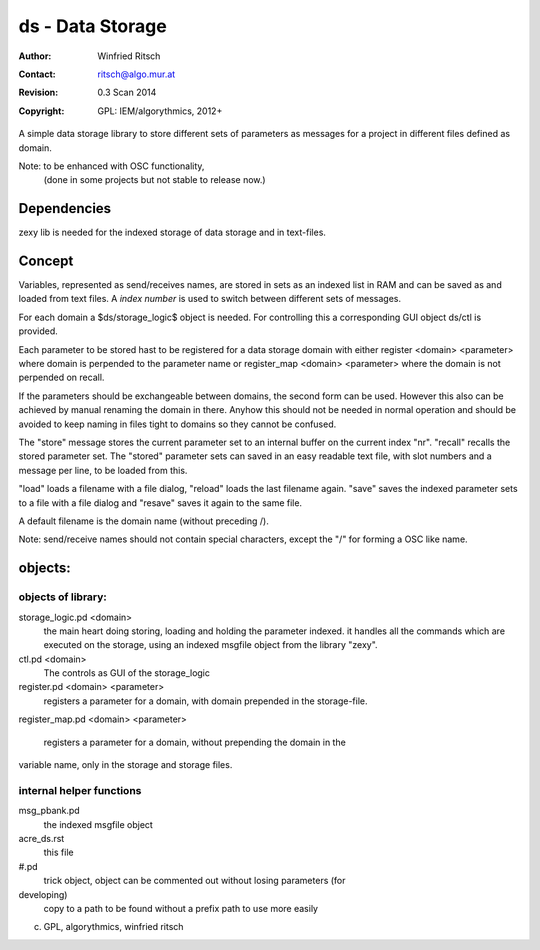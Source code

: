 ds - Data Storage
=================

:Author: Winfried Ritsch
:Contact: ritsch@algo.mur.at
:Revision: $Revision: 0.3 Scan 2014 $
:Copyright: GPL: IEM/algorythmics, 2012+

A simple data storage library to store different sets of parameters as messages 
for a project in different files defined as domain.

Note: to be enhanced with OSC functionality, 
 (done in some projects but not stable to release now.)

Dependencies
------------

zexy lib is needed for the indexed storage of data storage and in text-files.

Concept
-------

Variables, represented as send/receives names, are stored in sets as an indexed 
list in RAM and can be saved as and loaded from text files.
A *index number* is used to switch between different sets of messages. 

For each domain a $ds/storage_logic$ object is needed. For controlling this a 
corresponding
GUI object ds/ctl is provided.

Each parameter to be stored hast to be registered for a data storage domain with 
either
register <domain> <parameter>  where domain is perpended to the parameter name
or register_map <domain> <parameter> where the domain is not perpended on 
recall.

If the parameters should be exchangeable between domains, the second form can be 
used. However this also can be achieved by manual renaming the domain in there. 
Anyhow this should not be needed in normal operation and should be avoided to 
keep naming in files tight to domains so they cannot be confused.

The "store" message stores the current parameter set to an internal buffer on 
the
current index "nr". "recall" recalls the stored parameter set. The "stored" 
parameter sets can saved in an easy readable text file, with slot numbers and a 
message per line, to be loaded from this.

"load" loads a filename with a file dialog, "reload" loads the last filename 
again. 
"save" saves the indexed parameter sets to a file with a file dialog and 
"resave"
saves it again to the same file.

A default filename is the domain name (without preceding /).

Note: send/receive names should not contain special characters, except the "/" 
for
forming a OSC like name.

objects:
--------

objects of library:
...................

storage_logic.pd <domain>
 the main heart doing storing, loading and holding the parameter  indexed.
 it handles all the commands which are executed on the storage, using an indexed
 msgfile object from the library "zexy".

ctl.pd <domain>
 The controls as GUI of the storage_logic 

register.pd <domain> <parameter>
  registers a parameter for a domain, with domain prepended in the storage-file.


register_map.pd <domain> <parameter>

  registers a parameter for a domain, without prepending the domain in the 
variable name, only in the storage and storage files.

internal helper functions
.........................

msg_pbank.pd
   the indexed msgfile object

acre_ds.rst
   this file

#.pd
   trick object, object can be commented out without losing parameters (for 
developing)
   copy to a path to be found without a prefix path to use more easily

(c) GPL, algorythmics,  winfried ritsch